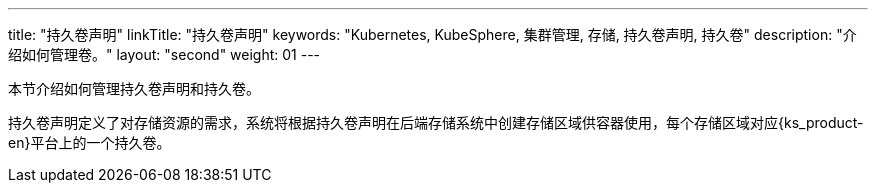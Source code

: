 ---
title: "持久卷声明"
linkTitle: "持久卷声明"
keywords: "Kubernetes, KubeSphere, 集群管理, 存储, 持久卷声明, 持久卷"
description: "介绍如何管理卷。"
layout: "second"
weight: 01
---



本节介绍如何管理持久卷声明和持久卷。

持久卷声明定义了对存储资源的需求，系统将根据持久卷声明在后端存储系统中创建存储区域供容器使用，每个存储区域对应{ks_product-en}平台上的一个持久卷。
